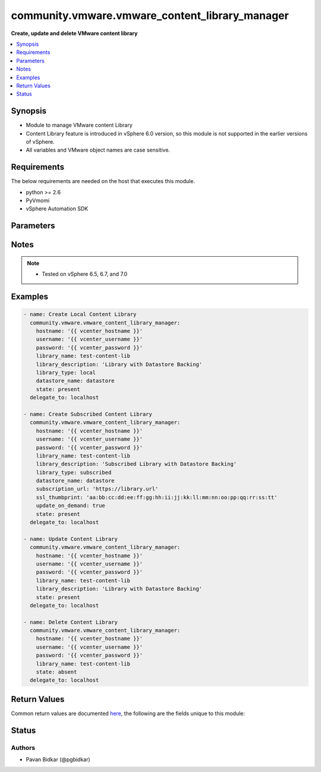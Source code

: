.. _community.vmware.vmware_content_library_manager_module:


***********************************************
community.vmware.vmware_content_library_manager
***********************************************

**Create, update and delete VMware content library**



.. contents::
   :local:
   :depth: 1


Synopsis
--------
- Module to manage VMware content Library
- Content Library feature is introduced in vSphere 6.0 version, so this module is not supported in the earlier versions of vSphere.
- All variables and VMware object names are case sensitive.



Requirements
------------
The below requirements are needed on the host that executes this module.

- python >= 2.6
- PyVmomi
- vSphere Automation SDK


Parameters
----------

.. raw:: html

    <table  border=0 cellpadding=0 class="documentation-table">
        <tr>
            <th colspan="1">Parameter</th>
            <th>Choices/<font color="blue">Defaults</font></th>
            <th width="100%">Comments</th>
        </tr>
            <tr>
                <td colspan="1">
                    <div class="ansibleOptionAnchor" id="parameter-"></div>
                    <b>datastore_name</b>
                    <a class="ansibleOptionLink" href="#parameter-" title="Permalink to this option"></a>
                    <div style="font-size: small">
                        <span style="color: purple">string</span>
                    </div>
                </td>
                <td>
                </td>
                <td>
                        <div>Name of the datastore on which backing content library is created.</div>
                        <div>This is required only if <em>state</em> is set to <code>present</code>.</div>
                        <div>This parameter is ignored, when <em>state</em> is set to <code>absent</code>.</div>
                        <div>Currently only datastore backing creation is supported.</div>
                        <div style="font-size: small; color: darkgreen"><br/>aliases: datastore</div>
                </td>
            </tr>
            <tr>
                <td colspan="1">
                    <div class="ansibleOptionAnchor" id="parameter-"></div>
                    <b>hostname</b>
                    <a class="ansibleOptionLink" href="#parameter-" title="Permalink to this option"></a>
                    <div style="font-size: small">
                        <span style="color: purple">string</span>
                    </div>
                </td>
                <td>
                </td>
                <td>
                        <div>The hostname or IP address of the vSphere vCenter server.</div>
                        <div>If the value is not specified in the task, the value of environment variable <code>VMWARE_HOST</code> will be used instead.</div>
                </td>
            </tr>
            <tr>
                <td colspan="1">
                    <div class="ansibleOptionAnchor" id="parameter-"></div>
                    <b>library_description</b>
                    <a class="ansibleOptionLink" href="#parameter-" title="Permalink to this option"></a>
                    <div style="font-size: small">
                        <span style="color: purple">string</span>
                    </div>
                </td>
                <td>
                        <b>Default:</b><br/><div style="color: blue">""</div>
                </td>
                <td>
                        <div>The content library description.</div>
                        <div>This is required only if <em>state</em> is set to <code>present</code>.</div>
                        <div>This parameter is ignored, when <em>state</em> is set to <code>absent</code>.</div>
                        <div>Process of updating content library only allows description change.</div>
                </td>
            </tr>
            <tr>
                <td colspan="1">
                    <div class="ansibleOptionAnchor" id="parameter-"></div>
                    <b>library_name</b>
                    <a class="ansibleOptionLink" href="#parameter-" title="Permalink to this option"></a>
                    <div style="font-size: small">
                        <span style="color: purple">string</span>
                         / <span style="color: red">required</span>
                    </div>
                </td>
                <td>
                </td>
                <td>
                        <div>The name of VMware content library to manage.</div>
                </td>
            </tr>
            <tr>
                <td colspan="1">
                    <div class="ansibleOptionAnchor" id="parameter-"></div>
                    <b>library_type</b>
                    <a class="ansibleOptionLink" href="#parameter-" title="Permalink to this option"></a>
                    <div style="font-size: small">
                        <span style="color: purple">string</span>
                    </div>
                </td>
                <td>
                        <ul style="margin: 0; padding: 0"><b>Choices:</b>
                                    <li><div style="color: blue"><b>local</b>&nbsp;&larr;</div></li>
                                    <li>subscribed</li>
                        </ul>
                        <b>Default:</b><br/><div style="color: blue">"local"</div>
                </td>
                <td>
                        <div>The content library type.</div>
                        <div>This is required only if <em>state</em> is set to <code>present</code>.</div>
                        <div>This parameter is ignored, when <em>state</em> is set to <code>absent</code>.</div>
                </td>
            </tr>
            <tr>
                <td colspan="1">
                    <div class="ansibleOptionAnchor" id="parameter-"></div>
                    <b>password</b>
                    <a class="ansibleOptionLink" href="#parameter-" title="Permalink to this option"></a>
                    <div style="font-size: small">
                        <span style="color: purple">string</span>
                    </div>
                </td>
                <td>
                </td>
                <td>
                        <div>The password of the vSphere vCenter server.</div>
                        <div>If the value is not specified in the task, the value of environment variable <code>VMWARE_PASSWORD</code> will be used instead.</div>
                        <div style="font-size: small; color: darkgreen"><br/>aliases: pass, pwd</div>
                </td>
            </tr>
            <tr>
                <td colspan="1">
                    <div class="ansibleOptionAnchor" id="parameter-"></div>
                    <b>port</b>
                    <a class="ansibleOptionLink" href="#parameter-" title="Permalink to this option"></a>
                    <div style="font-size: small">
                        <span style="color: purple">integer</span>
                    </div>
                </td>
                <td>
                        <b>Default:</b><br/><div style="color: blue">443</div>
                </td>
                <td>
                        <div>The port number of the vSphere vCenter.</div>
                        <div>If the value is not specified in the task, the value of environment variable <code>VMWARE_PORT</code> will be used instead.</div>
                </td>
            </tr>
            <tr>
                <td colspan="1">
                    <div class="ansibleOptionAnchor" id="parameter-"></div>
                    <b>protocol</b>
                    <a class="ansibleOptionLink" href="#parameter-" title="Permalink to this option"></a>
                    <div style="font-size: small">
                        <span style="color: purple">string</span>
                    </div>
                </td>
                <td>
                        <ul style="margin: 0; padding: 0"><b>Choices:</b>
                                    <li>http</li>
                                    <li><div style="color: blue"><b>https</b>&nbsp;&larr;</div></li>
                        </ul>
                        <b>Default:</b><br/><div style="color: blue">"https"</div>
                </td>
                <td>
                        <div>The connection to protocol.</div>
                </td>
            </tr>
            <tr>
                <td colspan="1">
                    <div class="ansibleOptionAnchor" id="parameter-"></div>
                    <b>ssl_thumbprint</b>
                    <a class="ansibleOptionLink" href="#parameter-" title="Permalink to this option"></a>
                    <div style="font-size: small">
                        <span style="color: purple">string</span>
                    </div>
                    <div style="font-style: italic; font-size: small; color: darkgreen">added in 1.7.0</div>
                </td>
                <td>
                </td>
                <td>
                        <div>The SHA1 SSL thumbprint of the subscribed content library to subscribe to.</div>
                        <div>This is required only if <em>library_type</em> is set to <code>subscribed</code> and the library is https.</div>
                        <div>This parameter is ignored, when <em>state</em> is set to <code>absent</code>.</div>
                        <div>The information can be extracted using openssl using the following example: <code>echo | openssl s_client -connect test-library.com:443 |&amp; openssl x509 -fingerprint -noout</code></div>
                </td>
            </tr>
            <tr>
                <td colspan="1">
                    <div class="ansibleOptionAnchor" id="parameter-"></div>
                    <b>state</b>
                    <a class="ansibleOptionLink" href="#parameter-" title="Permalink to this option"></a>
                    <div style="font-size: small">
                        <span style="color: purple">string</span>
                    </div>
                </td>
                <td>
                        <ul style="margin: 0; padding: 0"><b>Choices:</b>
                                    <li><div style="color: blue"><b>present</b>&nbsp;&larr;</div></li>
                                    <li>absent</li>
                        </ul>
                        <b>Default:</b><br/><div style="color: blue">"present"</div>
                </td>
                <td>
                        <div>The state of content library.</div>
                        <div>If set to <code>present</code> and library does not exists, then content library is created.</div>
                        <div>If set to <code>present</code> and library exists, then content library is updated.</div>
                        <div>If set to <code>absent</code> and library exists, then content library is deleted.</div>
                        <div>If set to <code>absent</code> and library does not exists, no action is taken.</div>
                </td>
            </tr>
            <tr>
                <td colspan="1">
                    <div class="ansibleOptionAnchor" id="parameter-"></div>
                    <b>subscription_url</b>
                    <a class="ansibleOptionLink" href="#parameter-" title="Permalink to this option"></a>
                    <div style="font-size: small">
                        <span style="color: purple">string</span>
                    </div>
                    <div style="font-style: italic; font-size: small; color: darkgreen">added in 1.7.0</div>
                </td>
                <td>
                </td>
                <td>
                        <div>The url of the content library to subscribe to.</div>
                        <div>This is required only if <em>library_type</em> is set to <code>subscribed</code>.</div>
                        <div>This parameter is ignored, when <em>state</em> is set to <code>absent</code>.</div>
                </td>
            </tr>
            <tr>
                <td colspan="1">
                    <div class="ansibleOptionAnchor" id="parameter-"></div>
                    <b>update_on_demand</b>
                    <a class="ansibleOptionLink" href="#parameter-" title="Permalink to this option"></a>
                    <div style="font-size: small">
                        <span style="color: purple">boolean</span>
                    </div>
                    <div style="font-style: italic; font-size: small; color: darkgreen">added in 1.7.0</div>
                </td>
                <td>
                        <ul style="margin: 0; padding: 0"><b>Choices:</b>
                                    <li><div style="color: blue"><b>no</b>&nbsp;&larr;</div></li>
                                    <li>yes</li>
                        </ul>
                        <b>Default:</b><br/><div style="color: blue">"no"</div>
                </td>
                <td>
                        <div>Whether to download all content on demand.</div>
                        <div>If set to <code>True</code>, all content will be downloaded on demand.</div>
                        <div>If set to <code>False</code> content will be downloaded ahead of time.</div>
                        <div>This is required only if <em>library_type</em> is set to <code>subscribed</code>.</div>
                        <div>This parameter is ignored, when <em>state</em> is set to <code>absent</code>.</div>
                </td>
            </tr>
            <tr>
                <td colspan="1">
                    <div class="ansibleOptionAnchor" id="parameter-"></div>
                    <b>username</b>
                    <a class="ansibleOptionLink" href="#parameter-" title="Permalink to this option"></a>
                    <div style="font-size: small">
                        <span style="color: purple">string</span>
                    </div>
                </td>
                <td>
                </td>
                <td>
                        <div>The username of the vSphere vCenter server.</div>
                        <div>If the value is not specified in the task, the value of environment variable <code>VMWARE_USER</code> will be used instead.</div>
                        <div style="font-size: small; color: darkgreen"><br/>aliases: admin, user</div>
                </td>
            </tr>
            <tr>
                <td colspan="1">
                    <div class="ansibleOptionAnchor" id="parameter-"></div>
                    <b>validate_certs</b>
                    <a class="ansibleOptionLink" href="#parameter-" title="Permalink to this option"></a>
                    <div style="font-size: small">
                        <span style="color: purple">boolean</span>
                    </div>
                </td>
                <td>
                        <ul style="margin: 0; padding: 0"><b>Choices:</b>
                                    <li>no</li>
                                    <li><div style="color: blue"><b>yes</b>&nbsp;&larr;</div></li>
                        </ul>
                        <b>Default:</b><br/><div style="color: blue">"yes"</div>
                </td>
                <td>
                        <div>Allows connection when SSL certificates are not valid.</div>
                        <div>Set to <code>False</code> when certificates are not trusted.</div>
                        <div>If the value is not specified in the task, the value of environment variable <code>VMWARE_VALIDATE_CERTS</code> will be used instead.</div>
                </td>
            </tr>
    </table>
    <br/>


Notes
-----

.. note::
   - Tested on vSphere 6.5, 6.7, and 7.0



Examples
--------

.. code-block:: yaml

    - name: Create Local Content Library
      community.vmware.vmware_content_library_manager:
        hostname: '{{ vcenter_hostname }}'
        username: '{{ vcenter_username }}'
        password: '{{ vcenter_password }}'
        library_name: test-content-lib
        library_description: 'Library with Datastore Backing'
        library_type: local
        datastore_name: datastore
        state: present
      delegate_to: localhost

    - name: Create Subscribed Content Library
      community.vmware.vmware_content_library_manager:
        hostname: '{{ vcenter_hostname }}'
        username: '{{ vcenter_username }}'
        password: '{{ vcenter_password }}'
        library_name: test-content-lib
        library_description: 'Subscribed Library with Datastore Backing'
        library_type: subscribed
        datastore_name: datastore
        subscription_url: 'https://library.url'
        ssl_thumbprint: 'aa:bb:cc:dd:ee:ff:gg:hh:ii:jj:kk:ll:mm:nn:oo:pp:qq:rr:ss:tt'
        update_on_demand: true
        state: present
      delegate_to: localhost

    - name: Update Content Library
      community.vmware.vmware_content_library_manager:
        hostname: '{{ vcenter_hostname }}'
        username: '{{ vcenter_username }}'
        password: '{{ vcenter_password }}'
        library_name: test-content-lib
        library_description: 'Library with Datastore Backing'
        state: present
      delegate_to: localhost

    - name: Delete Content Library
      community.vmware.vmware_content_library_manager:
        hostname: '{{ vcenter_hostname }}'
        username: '{{ vcenter_username }}'
        password: '{{ vcenter_password }}'
        library_name: test-content-lib
        state: absent
      delegate_to: localhost



Return Values
-------------
Common return values are documented `here <https://docs.ansible.com/ansible/latest/reference_appendices/common_return_values.html#common-return-values>`_, the following are the fields unique to this module:

.. raw:: html

    <table border=0 cellpadding=0 class="documentation-table">
        <tr>
            <th colspan="1">Key</th>
            <th>Returned</th>
            <th width="100%">Description</th>
        </tr>
            <tr>
                <td colspan="1">
                    <div class="ansibleOptionAnchor" id="return-"></div>
                    <b>content_library_info</b>
                    <a class="ansibleOptionLink" href="#return-" title="Permalink to this return value"></a>
                    <div style="font-size: small">
                      <span style="color: purple">dictionary</span>
                    </div>
                </td>
                <td>on success</td>
                <td>
                            <div>library creation success and library_id</div>
                    <br/>
                        <div style="font-size: smaller"><b>Sample:</b></div>
                        <div style="font-size: smaller; color: blue; word-wrap: break-word; word-break: break-all;">{&#x27;library_id&#x27;: &#x27;d0b92fa9-7039-4f29-8e9c-0debfcb22b72&#x27;, &#x27;library_description&#x27;: &#x27;Test description&#x27;, &#x27;library_type&#x27;: &#x27;LOCAL&#x27;, &#x27;msg&#x27;: &quot;Content Library &#x27;demo-local-lib-4&#x27; created.&quot;}</div>
                </td>
            </tr>
    </table>
    <br/><br/>


Status
------


Authors
~~~~~~~

- Pavan Bidkar (@pgbidkar)
